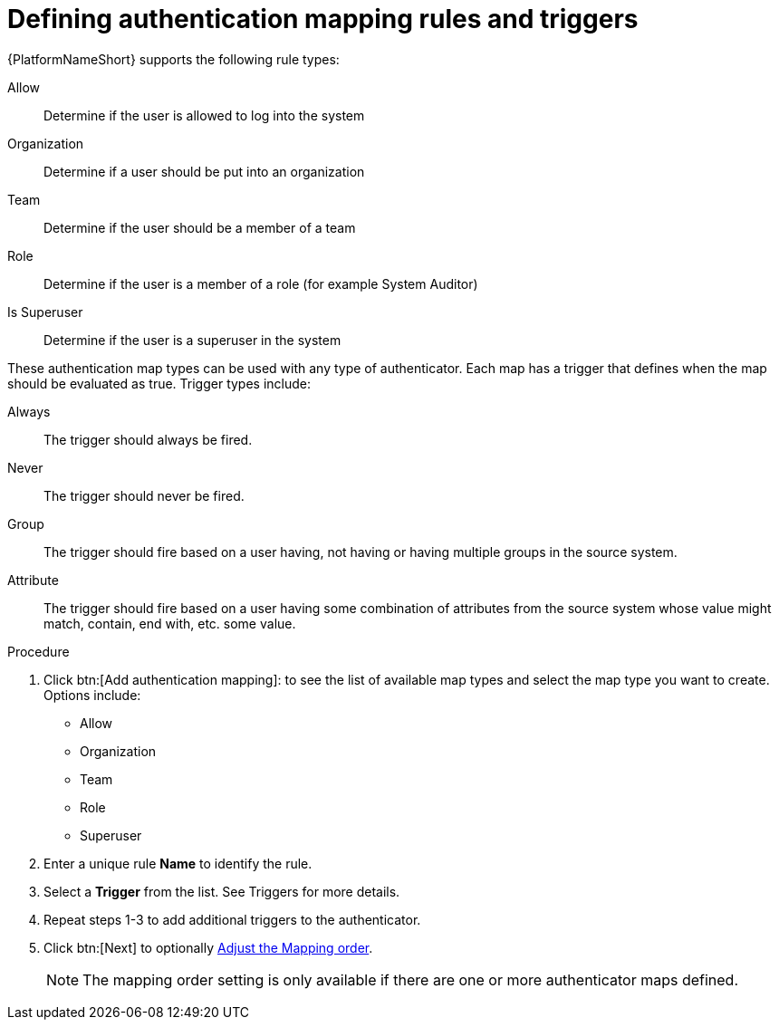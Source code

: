 :_mod-docs-content-type: PROCEDURE

[id="gw-define-rules-triggers_{context}"]

= Defining authentication mapping rules and triggers

{PlatformNameShort} supports the following rule types:

Allow:: Determine if the user is allowed to log into the system
Organization:: Determine if a user should be put into an organization
Team:: Determine if the user should be a member of a team
Role:: Determine if the user is a member of a role (for example System Auditor)
Is Superuser:: Determine if the user is a superuser in the system 

These authentication map types can be used with any type of authenticator. Each map has a trigger that defines when the map should be evaluated as true. Trigger types include:

Always:: The trigger should always be fired.
Never:: The trigger should never be fired.
Group:: The trigger should fire based on a user having, not having or having multiple groups in the source system.
Attribute:: The trigger should fire based on a user having some combination of attributes from the source system whose value might match, contain, end with, etc. some value.

.Procedure

. Click btn:[Add authentication mapping]: to see the list of available map types and select the map type you want to create. Options include:
+
* Allow
* Organization
* Team
* Role
* Superuser
+
. Enter a unique rule *Name* to identify the rule.
. Select a *Trigger* from the list. See Triggers for more details.
. Repeat steps 1-3 to add additional triggers to the authenticator.
. Click btn:[Next] to optionally xref:gw-adjust-mapping-order_gw-auth-wizard[Adjust the Mapping order].
+
[NOTE]
====
The mapping order setting is only available if there are one or more authenticator maps defined.
====
